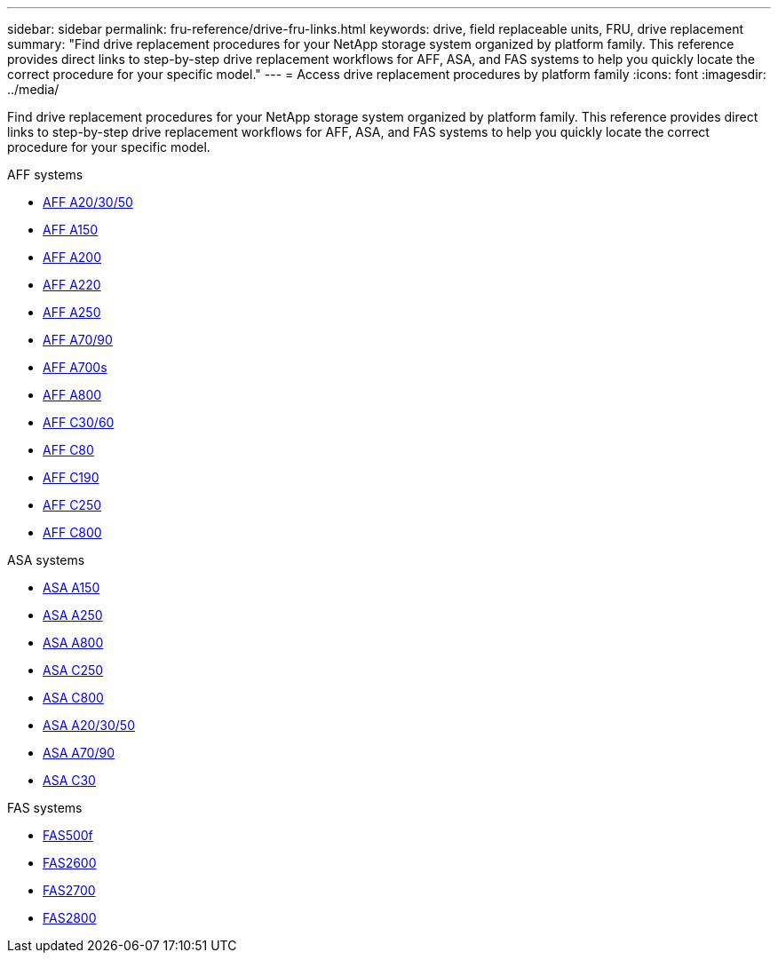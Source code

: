 ---
sidebar: sidebar
permalink: fru-reference/drive-fru-links.html
keywords: drive, field replaceable units, FRU, drive replacement
summary: "Find drive replacement procedures for your NetApp storage system organized by platform family. This reference provides direct links to step-by-step drive replacement workflows for AFF, ASA, and FAS systems to help you quickly locate the correct procedure for your specific model."
---
= Access drive replacement procedures by platform family
:icons: font
:imagesdir: ../media/

[.lead]
Find drive replacement procedures for your NetApp storage system organized by platform family. This reference provides direct links to step-by-step drive replacement workflows for AFF, ASA, and FAS systems to help you quickly locate the correct procedure for your specific model.

[role="tabbed-block"]
====
.AFF systems
--
* link:../a20-30-50/drive-replace.html[AFF A20/30/50]
* link:../a150/drive-replace.html[AFF A150]
* link:../a200/drive-replace.html[AFF A200]
* link:../a220/drive-replace.html[AFF A220]
* link:../a250/drive-replace.html[AFF A250]
* link:../a70-90/drive-replace.html[AFF A70/90]
* link:../a700s/drive-replace.html[AFF A700s]
* link:../a800/drive-replace.html[AFF A800]
* link:../c30-60/drive-replace.html[AFF C30/60]
* link:../c80/drive-replace.html[AFF C80]
* link:../c190/drive-replace.html[AFF C190]
* link:../c250/drive-replace.html[AFF C250]
* link:../c800/drive-replace.html[AFF C800]
--

.ASA systems
--
* link:../asa150/drive-replace.html[ASA A150]
* link:../asa250/drive-replace.html[ASA A250]
* link:../asa800/drive-replace.html[ASA A800]
* link:../asa-c250/drive-replace.html[ASA C250]
* link:../asa-c800/drive-replace.html[ASA C800]
* link:../asa-r2-a20-30-50/drive-replace.html[ASA A20/30/50]
* link:../asa-r2-70-90/drive-replace.html[ASA A70/90]
* link:../asa-r2-c30/drive-replace.html[ASA C30]
--

.FAS systems
--
* link:../fas500f/drive-replace.html[FAS500f]
* link:../fas2600/drive-replace.html[FAS2600]
* link:../fas2700/drive-replace.html[FAS2700]
* link:../fas2800/drive-replace.html[FAS2800]
--
====

// 2025-09-18: ontap-systems-internal/issues/769